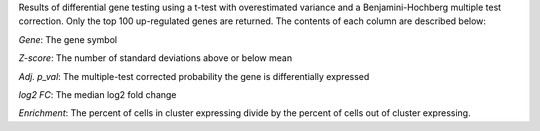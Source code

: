 Results of differential gene testing using a t-test with overestimated variance and a Benjamini-Hochberg multiple test correction. Only the top 100 up-regulated genes are returned. The contents of each column are described below:

*Gene*: The gene symbol

*Z-score*: The number of standard deviations above or below mean

*Adj. p_val*: The multiple-test corrected probability the gene is differentially expressed

*log2 FC*: The median log2 fold change

*Enrichment*: The percent of cells in cluster expressing divide by the percent of cells out of cluster expressing.

